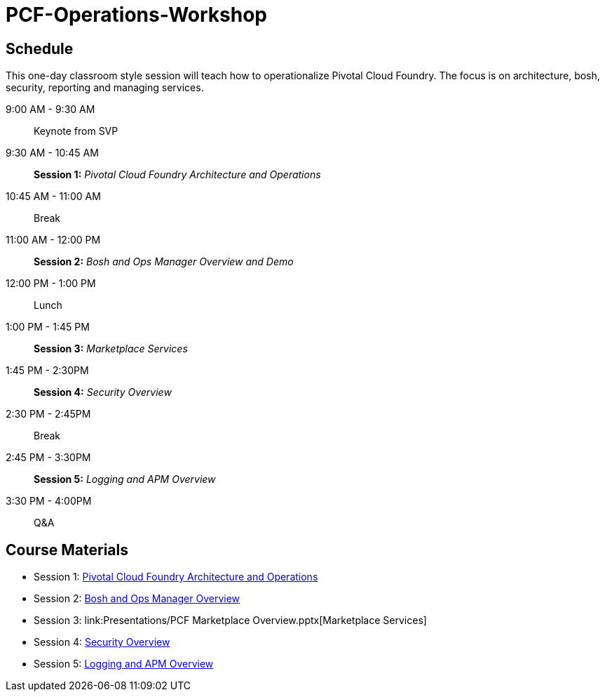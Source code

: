 # PCF-Operations-Workshop

== Schedule

This one-day classroom style session will teach how to operationalize Pivotal Cloud Foundry. The focus is on architecture, bosh, security, reporting and managing services.

9:00 AM - 9:30 AM:: Keynote from SVP
9:30 AM - 10:45 AM:: *Session 1:* _Pivotal Cloud Foundry Architecture and Operations_
10:45 AM - 11:00 AM:: Break
11:00 AM - 12:00 PM:: *Session 2:* _Bosh and Ops Manager Overview and Demo_
12:00 PM - 1:00 PM:: Lunch
1:00 PM - 1:45 PM:: *Session 3:* _Marketplace Services_
1:45 PM - 2:30PM :: *Session 4:* _Security Overview_
2:30 PM - 2:45PM :: Break
2:45 PM - 3:30PM :: *Session 5:* _Logging and APM Overview_
3:30 PM - 4:00PM :: Q&A


== Course Materials

* Session 1: link:Presentations/ArchitectureAndOperations.pptx[Pivotal Cloud Foundry Architecture and Operations]
* Session 2: link:Presentations/ArchitectureAndOperations.pptx[Bosh and Ops Manager Overview]
* Session 3: link:Presentations/PCF Marketplace Overview.pptx[Marketplace Services]
* Session 4: link:Presentations/ArchitectureAndOperations.pptx[Security Overview]
* Session 5: link:Presentations/ArchitectureAndOperations.pptx[Logging and APM Overview]
